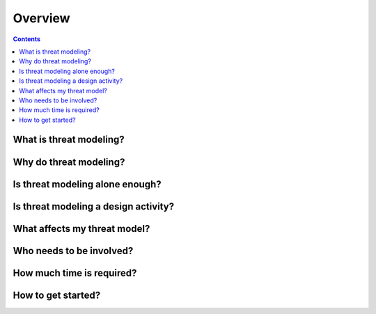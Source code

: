 Overview
========

.. contents::

What is threat modeling?
~~~~~~~~~~~~~~~~~~~~~~~~


Why do threat modeling?
~~~~~~~~~~~~~~~~~~~~~~~


Is threat modeling alone enough?
~~~~~~~~~~~~~~~~~~~~~~~~~~~~~~~~~


Is threat modeling a design activity?
~~~~~~~~~~~~~~~~~~~~~~~~~~~~~~~~~~~~~


What affects my threat model?
~~~~~~~~~~~~~~~~~~~~~~~~~~~~~


Who needs to be involved?
~~~~~~~~~~~~~~~~~~~~~~~~~


How much time is required?
~~~~~~~~~~~~~~~~~~~~~~~~~~

How to get started?
~~~~~~~~~~~~~~~~~~~